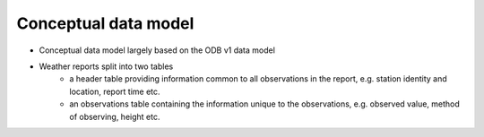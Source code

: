 Conceptual data model
=====================
- Conceptual data model largely based on the ODB v1 data model
- Weather reports split into two tables
	- a header table providing information common to all observations in the report, e.g. station identity and location, report time etc.
	- an observations table containing the information unique to the observations, e.g. observed value, method of observing, height etc.